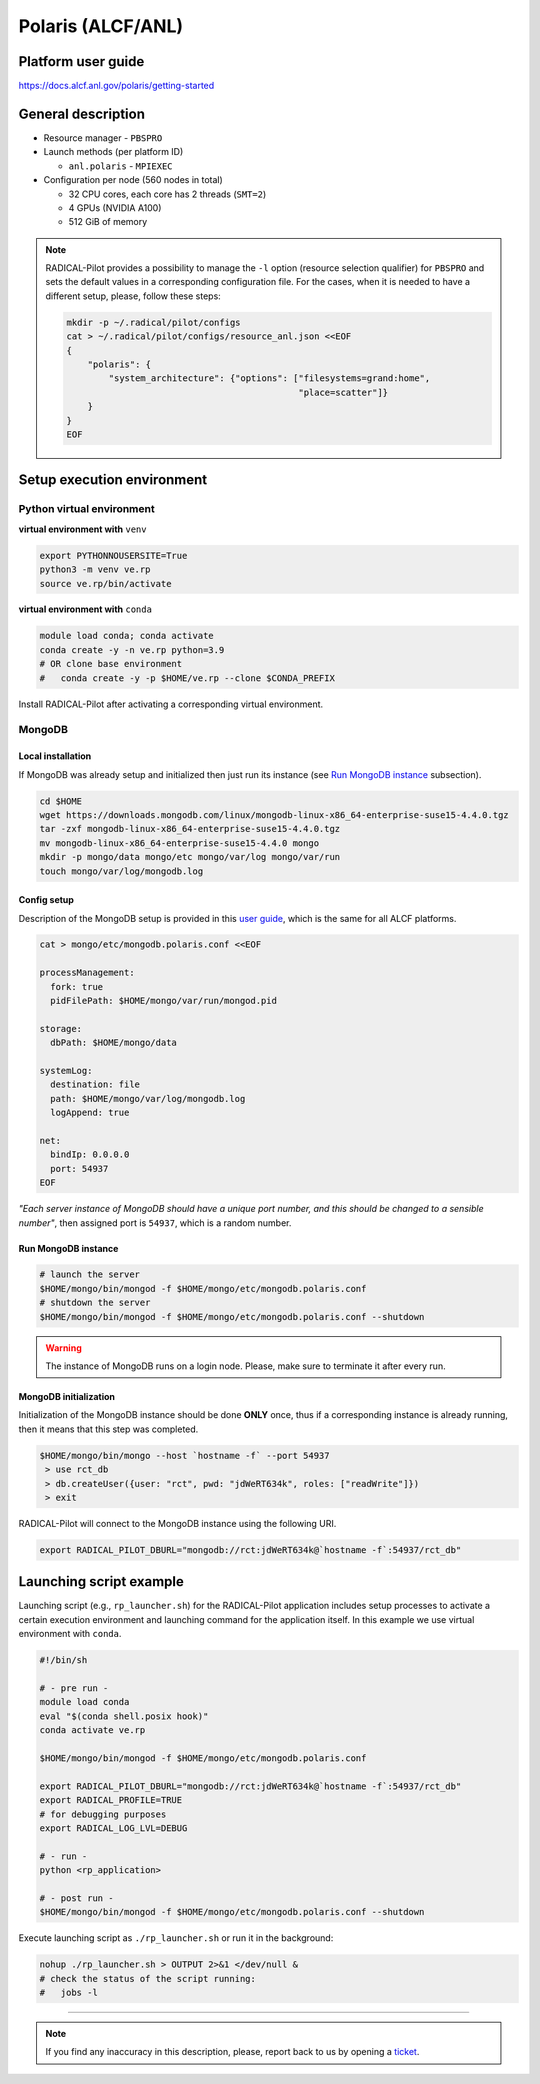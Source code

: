 ==================
Polaris (ALCF/ANL)
==================

Platform user guide
===================

https://docs.alcf.anl.gov/polaris/getting-started

General description
===================

* Resource manager - ``PBSPRO``
* Launch methods (per platform ID)

  * ``anl.polaris`` - ``MPIEXEC``

* Configuration per node (560 nodes in total)

  * 32 CPU cores, each core has 2 threads (``SMT=2``)
  * 4 GPUs (NVIDIA A100)
  * 512 GiB of memory

.. note::

   RADICAL-Pilot provides a possibility to manage the ``-l`` option (resource
   selection qualifier) for ``PBSPRO`` and sets the default values in a
   corresponding configuration file. For the cases, when it is needed to have a
   different setup, please, follow these steps:

   .. code-block:: bash

      mkdir -p ~/.radical/pilot/configs
      cat > ~/.radical/pilot/configs/resource_anl.json <<EOF
      {
          "polaris": {
              "system_architecture": {"options": ["filesystems=grand:home",
                                                  "place=scatter"]}
          }
      }
      EOF

Setup execution environment
===========================

Python virtual environment
--------------------------

**virtual environment with** ``venv``

.. code-block:: bash

   export PYTHONNOUSERSITE=True
   python3 -m venv ve.rp
   source ve.rp/bin/activate

**virtual environment with** ``conda``

.. code-block:: bash

   module load conda; conda activate
   conda create -y -n ve.rp python=3.9
   # OR clone base environment
   #   conda create -y -p $HOME/ve.rp --clone $CONDA_PREFIX

Install RADICAL-Pilot after activating a corresponding virtual environment.

MongoDB
-------

Local installation
^^^^^^^^^^^^^^^^^^

If MongoDB was already setup and initialized then just run its instance
(see `Run MongoDB instance <#run-mongodb-instance>`_ subsection).

.. code-block:: bash

   cd $HOME
   wget https://downloads.mongodb.com/linux/mongodb-linux-x86_64-enterprise-suse15-4.4.0.tgz
   tar -zxf mongodb-linux-x86_64-enterprise-suse15-4.4.0.tgz
   mv mongodb-linux-x86_64-enterprise-suse15-4.4.0 mongo
   mkdir -p mongo/data mongo/etc mongo/var/log mongo/var/run
   touch mongo/var/log/mongodb.log

Config setup
^^^^^^^^^^^^

Description of the MongoDB setup is provided in this
`user guide <https://docs.alcf.anl.gov/theta/data-science-workflows/mongo-db/>`_,
which is the same for all ALCF platforms.

.. code-block:: bash

   cat > mongo/etc/mongodb.polaris.conf <<EOF

   processManagement:
     fork: true
     pidFilePath: $HOME/mongo/var/run/mongod.pid

   storage:
     dbPath: $HOME/mongo/data

   systemLog:
     destination: file
     path: $HOME/mongo/var/log/mongodb.log
     logAppend: true

   net:
     bindIp: 0.0.0.0
     port: 54937
   EOF

*"Each server instance of MongoDB should have a unique port number, and this
should be changed to a sensible number"*, then assigned port is
``54937``, which is a random number.

Run MongoDB instance
^^^^^^^^^^^^^^^^^^^^

.. code-block:: bash

   # launch the server
   $HOME/mongo/bin/mongod -f $HOME/mongo/etc/mongodb.polaris.conf
   # shutdown the server
   $HOME/mongo/bin/mongod -f $HOME/mongo/etc/mongodb.polaris.conf --shutdown

.. warning::

   The instance of MongoDB runs on a login node. Please, make sure to terminate
   it after every run.

MongoDB initialization
^^^^^^^^^^^^^^^^^^^^^^

Initialization of the MongoDB instance should be done **ONLY** once, thus if a
corresponding instance is already running, then it means that this step was
completed.

.. code-block:: bash

   $HOME/mongo/bin/mongo --host `hostname -f` --port 54937
    > use rct_db
    > db.createUser({user: "rct", pwd: "jdWeRT634k", roles: ["readWrite"]})
    > exit

RADICAL-Pilot will connect to the MongoDB instance using the following URI.

.. code-block:: bash

   export RADICAL_PILOT_DBURL="mongodb://rct:jdWeRT634k@`hostname -f`:54937/rct_db"

Launching script example
========================

Launching script (e.g., ``rp_launcher.sh``) for the RADICAL-Pilot application
includes setup processes to activate a certain execution environment and
launching command for the application itself. In this example we use virtual
environment with ``conda``.

.. code-block:: bash

   #!/bin/sh

   # - pre run -
   module load conda
   eval "$(conda shell.posix hook)"
   conda activate ve.rp

   $HOME/mongo/bin/mongod -f $HOME/mongo/etc/mongodb.polaris.conf

   export RADICAL_PILOT_DBURL="mongodb://rct:jdWeRT634k@`hostname -f`:54937/rct_db"
   export RADICAL_PROFILE=TRUE
   # for debugging purposes
   export RADICAL_LOG_LVL=DEBUG

   # - run -
   python <rp_application>

   # - post run -
   $HOME/mongo/bin/mongod -f $HOME/mongo/etc/mongodb.polaris.conf --shutdown

Execute launching script as ``./rp_launcher.sh`` or run it in the background:

.. code-block:: bash

   nohup ./rp_launcher.sh > OUTPUT 2>&1 </dev/null &
   # check the status of the script running:
   #   jobs -l

=====

.. note::

   If you find any inaccuracy in this description, please, report back to us
   by opening a `ticket <https://github.com/radical-cybertools/radical.pilot/issues>`_.

